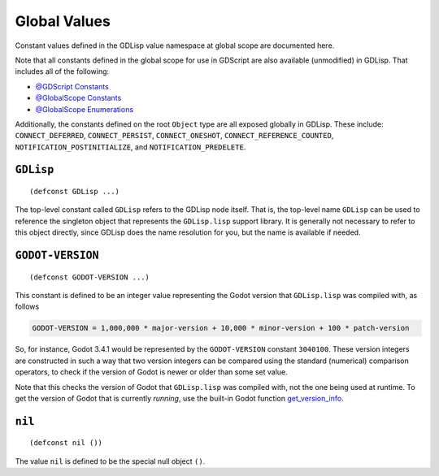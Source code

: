 
Global Values
=============

Constant values defined in the GDLisp value namespace at global scope
are documented here.

Note that all constants defined in the global scope for use in
GDScript are also available (unmodified) in GDLisp. That includes all
of the following:

* `@GDScript Constants <https://docs.godotengine.org/en/stable/classes/class_%40gdscript.html#constants>`_

* `@GlobalScope Constants <https://docs.godotengine.org/en/stable/classes/class_%40globalscope.html#constants>`_

* `@GlobalScope Enumerations <https://docs.godotengine.org/en/stable/classes/class_%40globalscope.html#enumerations>`_

Additionally, the constants defined on the root ``Object`` type are
all exposed globally in GDLisp. These include: ``CONNECT_DEFERRED``,
``CONNECT_PERSIST``, ``CONNECT_ONESHOT``,
``CONNECT_REFERENCE_COUNTED``, ``NOTIFICATION_POSTINITIALIZE``, and
``NOTIFICATION_PREDELETE``.

``GDLisp``
----------

::

   (defconst GDLisp ...)

The top-level constant called ``GDLisp`` refers to the GDLisp node
itself. That is, the top-level name ``GDLisp`` can be used to
reference the singleton object that represents the ``GDLisp.lisp``
support library. It is generally not necessary to refer to this object
directly, since GDLisp does the name resolution for you, but the name
is available if needed.

``GODOT-VERSION``
-----------------

::

   (defconst GODOT-VERSION ...)

This constant is defined to be an integer value representing the Godot
version that ``GDLisp.lisp`` was compiled with, as follows

.. code-block:: text

   GODOT-VERSION = 1,000,000 * major-version + 10,000 * minor-version + 100 * patch-version

So, for instance, Godot 3.4.1 would be represented by the
``GODOT-VERSION`` constant ``3040100``. These version integers are
constructed in such a way that two version integers can be compared
using the standard (numerical) comparison operators, to check if the
version of Godot is newer or older than some set value.

Note that this checks the version of Godot that ``GDLisp.lisp`` was
compiled with, not the one being used at runtime. To get the version
of Godot that is currently *running*, use the built-in Godot function
`get_version_info
<https://docs.godotengine.org/en/stable/classes/class_engine.html#class-engine-method-get-version-info>`_.

``nil``
-------

::

   (defconst nil ())

The value ``nil`` is defined to be the special null object ``()``.


